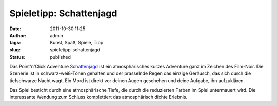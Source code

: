 Spieletipp: Schattenjagd
########################
:date: 2011-10-30 11:25
:author: admin
:tags: Kunst, Spaß, Spiele, Tipp
:slug: spieletipp-schattenjagd
:status: published


|image0|


Das Point'n'Click Adventure
`Schattenjagd <http://www.jscholz.com/schattenjagd/SchattenJagd.htm>`__
ist ein atmosphärisches kurzes Adventure ganz im Zeichen des
Film-Noir. Die Szenerie ist in schwarz-weiß-Tönen gehalten und der
prasselnde Regen das einzige Geräusch, das sich durch die tiefschwarze
Nacht wagt. Ein Mord ist direkt vor deinen Augen geschehen und deine
Aufgabe, ihn aufzuklären.

Das Spiel besticht durch eine atmosphärische Tiefe, die durch die
reduzierten Farben im Spiel untermauert wird. Die interessante Wendung
zum Schluss komplettiert das atmosphärisch dichte Erlebnis.

.. |image0| image:: {filename}images/comic.jpg
   :width: 225px
   :height: 640px
